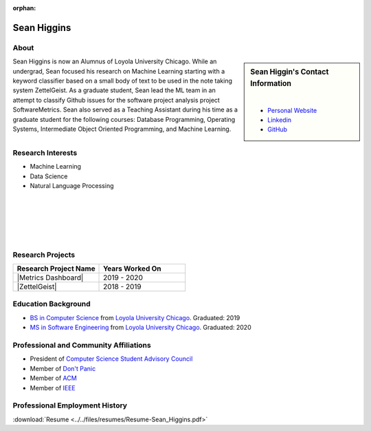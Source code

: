:orphan:

Sean Higgins
============

About
-----

.. sidebar:: Sean Higgin's Contact Information

    .. image:: /images/sean.jpeg
       :alt: Sean Higgin's Headshot
       :align: center

    |

    * `Personal Website <https://www.seanmh.com>`_
    * `Linkedin <https://www.linkedin.com/in/sean-m-higgins20/>`_
    * `GitHub <https://github.com/sean-m-higgins>`_

Sean Higgins is now an Alumnus of Loyola University Chicago. While an undergrad, Sean focused his research on Machine Learning starting with a keyword classifier based on a small body of text to be used in the note taking system ZettelGeist. As a graduate student, Sean lead the ML team in an attempt to classify Github issues for the software project analysis project SoftwareMetrics. Sean also served as a Teaching Assistant during his time as a graduate student for the following courses: Database Programming, Operating Systems, Intermediate Object Oriented Programming, and Machine Learning.

Research Interests
------------------

* Machine Learning
* Data Science
* Natural Language Processing

|
|
|
|
|

Research Projects
-----------------

.. list-table::
   :widths: 50 50
   :header-rows: 1

   *
    - Research Project Name
    - Years Worked On

   *
    - |Metrics Dashboard|
    - 2019 - 2020

   *
    - |ZettelGeist|
    - 2018 - 2019

Education Background
--------------------

* `BS in Computer Science <https://www.luc.edu/cs/academics/undergraduateprograms/bscs/>`_ from `Loyola University Chicago <https://www.luc.edu/>`_. Graduated: 2019
* `MS in Software Engineering <https://www.luc.edu/cs/academics/graduateprograms/msse/>`_ from `Loyola University Chicago <https://www.luc.edu/>`_. Graduated: 2020

Professional and Community Affiliations
---------------------------------------

* President of `Computer Science Student Advisory Council <https://cs-stac.cs.luc.edu>`_
* Member of `Don't Panic <https://dontpanic.cs.luc.edu>`_
* Member of `ACM <https://www.acm.org>`_
* Member of `IEEE <https://www.ieee.org>`_

Professional Employment History
-------------------------------

:download:`Resume <../../files/resumes/Resume-Sean_Higgins.pdf>`
